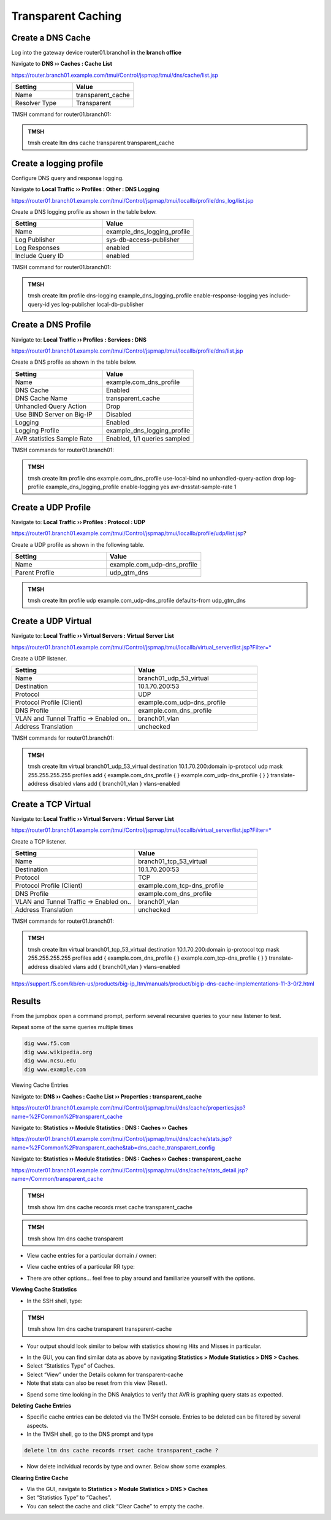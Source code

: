Transparent Caching
-------------------

Create a DNS Cache
~~~~~~~~~~~~~~~~~~

Log into the gateway device router01.brancho1 in the **branch office**

Navigate to **DNS  ››  Caches : Cache List**

https://router.branch01.example.com/tmui/Control/jspmap/tmui/dns/cache/list.jsp

.. csv-table::
   :header: "Setting", "Value"
   :widths: 15, 15

   "Name", "transparent_cache"
   "Resolver Type", "Transparent"

.. image:: /_static/class2/cache_transparent.png
   :width: 800

TMSH command for router01.branch01:

.. admonition:: TMSH

   tmsh create ltm dns cache transparent transparent_cache

Create a logging profile
~~~~~~~~~~~~~~~~~~~~~~~~~~~~~~~~~~

Configure DNS query and response logging.

Navigate to **Local Traffic  ››  Profiles : Other : DNS Logging**

https://router01.branch01.example.com/tmui/Control/jspmap/tmui/locallb/profile/dns_log/list.jsp

Create a DNS logging profile as shown in the table below.

.. csv-table::
   :header: "Setting", "Value"
   :widths: 15, 15

   "Name", "example_dns_logging_profile"
   "Log Publisher", "sys-db-access-publisher"
   "Log Responses", "enabled"
   "Include Query ID", "enabled"

.. image:: /_static/class2/dns_cache_transparent_flyout_router01.png
   :width: 800

.. image:: /_static/class2/dns_cache_transparent_create_router01.png
   :width: 800

TMSH command for router01.branch01:

.. admonition:: TMSH

   tmsh create ltm profile dns-logging  example_dns_logging_profile enable-response-logging yes include-query-id yes log-publisher local-db-publisher

Create a DNS Profile
~~~~~~~~~~~~~~~~~~~~~~~~

Navigate to: **Local Traffic  ››  Profiles : Services : DNS**

https://router01.branch01.example.com/tmui/Control/jspmap/tmui/locallb/profile/dns/list.jsp

Create a DNS profile as shown in the table below.

.. csv-table::
   :header: "Setting", "Value"
   :widths: 15, 15

   "Name", "example.com_dns_profile"
   "DNS Cache", "Enabled"
   "DNS Cache Name", "transparent_cache"
   "Unhandled Query Action", "Drop"
   "Use BIND Server on Big-IP", "Disabled"
   "Logging", "Enabled"
   "Logging Profile", "example_dns_logging_profile"
   "AVR statistics Sample Rate", "Enabled, 1/1 queries sampled"

.. image:: /_static/class2/router01_ltm_profile_dns.png
   :width: 800

.. image:: /_static/class2/dns_profile_settings_router01.png
   :width: 800

TMSH commands for router01.branch01:

.. admonition:: TMSH

   tmsh create ltm profile dns example.com_dns_profile use-local-bind no unhandled-query-action drop log-profile example_dns_logging_profile enable-logging yes avr-dnsstat-sample-rate 1

Create a UDP Profile
~~~~~~~~~~~~~~~~~~~~~~~~~~~~~~~~~~

Navigate to: **Local Traffic  ››  Profiles : Protocol : UDP**

https://router01.branch01.example.com/tmui/Control/jspmap/tmui/locallb/profile/udp/list.jsp?

Create a UDP profile as shown in the following table.
 
.. csv-table::
   :header: "Setting", "Value"
   :widths: 15, 15

   "Name", "example.com_udp-dns_profile"
   "Parent Profile", "udp_gtm_dns"

.. image:: /_static/class2/router01_create_udp_profile.png
   :width: 800

.. image:: /_static/class2/router01_create_udp_profile_properties.png
   :width: 800

.. admonition:: TMSH

   tmsh create ltm profile udp example.com_udp-dns_profile defaults-from udp_gtm_dns

Create a UDP Virtual
~~~~~~~~~~~~~~~~~~~~~~~~~~~~~~~~~~

Navigate to: **Local Traffic  ››  Virtual Servers : Virtual Server List**

https://router01.branch01.example.com/tmui/Control/jspmap/tmui/locallb/virtual_server/list.jsp?Filter=*

Create a UDP listener.

.. csv-table::
   :header: "Setting", "Value"
   :widths: 15, 15

   "Name", "branch01_udp_53_virtual"
   "Destination", "10.1.70.200:53"
   "Protocol", "UDP"
   "Protocol Profile (Client)", "example.com_udp-dns_profile"
   "DNS Profile", "example.com_dns_profile"
   "VLAN and Tunnel Traffic -> Enabled on..", "branch01_vlan"
   "Address Translation", "unchecked"

.. image:: /_static/class2/router01_create_virtual_flyout.png
   :width: 800

.. image:: /_static/class2/router01_create_virtual_udp_properties.png
   :width: 800

TMSH commands for router01.branch01:

.. admonition:: TMSH

   tmsh create ltm virtual branch01_udp_53_virtual destination 10.1.70.200:domain ip-protocol udp mask 255.255.255.255 profiles add { example.com_dns_profile { } example.com_udp-dns_profile { } } translate-address disabled vlans add { branch01_vlan } vlans-enabled

Create a TCP Virtual
~~~~~~~~~~~~~~~~~~~~~~~~~~~~~~~~~~

Navigate to: **Local Traffic  ››  Virtual Servers : Virtual Server List**

https://router01.branch01.example.com/tmui/Control/jspmap/tmui/locallb/virtual_server/list.jsp?Filter=*

Create a TCP listener.

.. csv-table::
   :header: "Setting", "Value"
   :widths: 15, 15

   "Name", "branch01_tcp_53_virtual"
   "Destination", "10.1.70.200:53"
   "Protocol", "TCP"
   "Protocol Profile (Client)", "example.com_tcp-dns_profile"
   "DNS Profile", "example.com_dns_profile"
   "VLAN and Tunnel Traffic -> Enabled on..", "branch01_vlan"
   "Address Translation", "unchecked"

.. image:: /_static/class2/router01_create_virtual_flyout.png
   :width: 800

.. image:: /_static/class2/router01_create_virtual_tcp_properties.png
   :width: 800

TMSH commands for router01.branch01:

.. admonition:: TMSH

   tmsh create ltm virtual branch01_tcp_53_virtual destination 10.1.70.200:domain ip-protocol tcp mask 255.255.255.255 profiles add { example.com_dns_profile { } example.com_tcp-dns_profile { } } translate-address disabled vlans add { branch01_vlan } vlans-enabled


https://support.f5.com/kb/en-us/products/big-ip_ltm/manuals/product/bigip-dns-cache-implementations-11-3-0/2.html

Results
~~~~~~~~~~~~~~~~~~~~~~~~~~~~~~~~~~

From the jumpbox open a command prompt, perform several recursive queries to your new listener to test.

Repeat some of the same queries multiple times

.. code-block:: console

   dig www.f5.com
   dig www.wikipedia.org
   dig www.ncsu.edu
   dig www.example.com

Viewing Cache Entries

Navigate to: **DNS  ››  Caches : Cache List  ››  Properties : transparent_cache** 

https://router01.branch01.example.com/tmui/Control/jspmap/tmui/dns/cache/properties.jsp?name=%2FCommon%2Ftransparent_cache

.. image:: /_static/class2/router01_cache_select_statistics.png
   :width: 800

Navigate to: **Statistics  ››  Module Statistics : DNS : Caches  ››  Caches**

https://router01.branch01.example.com/tmui/Control/jspmap/tmui/dns/cache/stats.jsp?name=%2FCommon%2Ftransparent_cache&tab=dns_cache_transparent_config

.. image:: /_static/class2/router01_cache_click_view.png
   :width: 800

Navigate to: **Statistics  ››  Module Statistics : DNS : Caches  ››  Caches : transparent_cache**

https://router01.branch01.example.com/tmui/Control/jspmap/tmui/dns/cache/stats_detail.jsp?name=/Common/transparent_cache

.. image:: /_static/class2/router01_cache_view_details.png
   :width: 800

.. admonition:: TMSH

   tmsh show ltm dns cache records rrset cache transparent_cache

.. image:: /_static/class2/tmsh_show_ltm_dns_cache_records.png
   :width: 800


.. admonition:: TMSH

   tmsh show ltm dns cache transparent

.. image:: /_static/class2/tmsh_show_ltm_dns_cache_transparent.png
   :width: 800

* View cache entries for a particular domain / owner:

|image15|

* View cache entries of a particular RR type:

|image16|

* There are other options… feel free to play around and familiarize
  yourself with the options.

**Viewing Cache Statistics**

* In the SSH shell, type:

.. admonition:: TMSH

   tmsh show ltm dns cache transparent transparent-cache

* Your output should look similar to below with statistics showing Hits
  and Misses in particular.

|image17|

* In the GUI, you can find similar data as above by navigating
  **Statistics > Module Statistics > DNS > Caches**.
* Select “Statistics Type” of Caches.
* Select “View” under the Details column for transparent-cache
* Note that stats can also be reset from this view (Reset).

|image18|

* Spend some time looking in the DNS Analytics to verify that AVR is
  graphing query stats as expected.

**Deleting Cache Entries**

* Specific cache entries can be deleted via the TMSH console. Entries
  to be deleted can be filtered by several aspects.
* In the TMSH shell, go to the DNS prompt and type

.. code-block:: console

   delete ltm dns cache records rrset cache transparent_cache ?

* Now delete individual records by type and owner. Below show some
  examples.

|image19|

**Clearing Entire Cache**

* Via the GUI, navigate to **Statistics > Module Statistics > DNS > Caches**
* Set “Statistics Type” to “Caches”.
* You can select the cache and click “Clear Cache” to empty the cache.

.. |image11| image:: /_static/class2/image14.png
   :width: 4.25347in
   :height: 3.55347in
.. |image12| image:: /_static/class2/image15.png
   :width: 4.24000in
   :height: 4.25000in
.. |image13| image:: /_static/class2/image16.png
   :width: 4.71000in
   :height: 6.97000in
.. |image14| image:: /_static/class2/image17.png
   :width: 5.46000in
   :height: 2.55000in
.. |image15| image:: /_static/class2/image18.png
   :width: 5.46000in
   :height: 1.54000in
.. |image16| image:: /_static/class2/image19.png
   :width: 5.46000in
   :height: 1.95000in
.. |image17| image:: /_static/class2/image20.png
   :width: 5.45000in
   :height: 3.26000in
.. |image18| image:: /_static/class2/image21.png
   :width: 3.86667in
   :height: 2.92014in
.. |image19| image:: /_static/class2/image22.png
   :width: 5.87000in
   :height: 3.78000in
